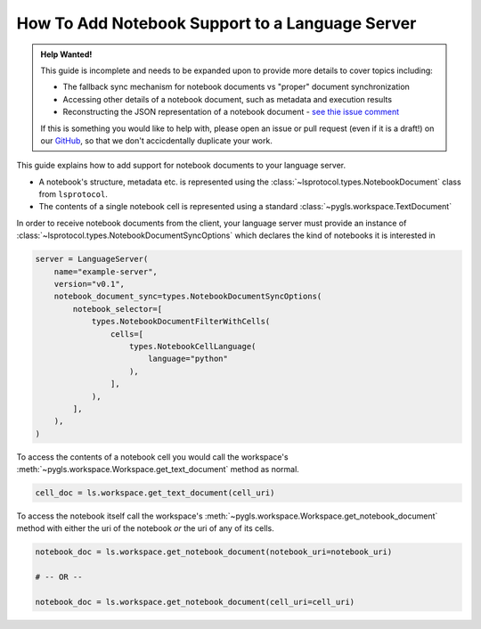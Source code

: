 .. _howto-support-notebooks:

How To Add Notebook Support to a Language Server
=================================================

.. admonition:: Help Wanted!
   :class: tip

   This guide is incomplete and needs to be expanded upon to provide more details to cover topics including:

   - The fallback sync mechanism for notebook documents vs "proper" document synchronization
   - Accessing other details of a notebook document, such as metadata and execution results
   - Reconstructing the JSON representation of a notebook document - `see thie issue comment <https://github.com/openlawlibrary/pygls/issues/394#issuecomment-1749755731>`__

   If this is something you would like to help with, please open an issue or pull request (even if it is a draft!) on our `GitHub <https://github.com/openlawlibrary/pygls>`_, so that we don't accicdentally duplicate your work.

.. seealso::

   :lsp:`notebookDocument/synchronization`
      The section of the LSP specification describing how notebook documents are handled

This guide explains how to add support for notebook documents to your language server.

- A notebook's structure, metadata etc. is represented using the :class:`~lsprotocol.types.NotebookDocument` class from ``lsprotocol``.
- The contents of a single notebook cell is represented using a standard :class:`~pygls.workspace.TextDocument`

In order to receive notebook documents from the client, your language server must provide an instance of :class:`~lsprotocol.types.NotebookDocumentSyncOptions` which declares the kind of notebooks it is interested in

.. code-block:: python

   server = LanguageServer(
       name="example-server",
       version="v0.1",
       notebook_document_sync=types.NotebookDocumentSyncOptions(
           notebook_selector=[
               types.NotebookDocumentFilterWithCells(
                   cells=[
                       types.NotebookCellLanguage(
                           language="python"
                       ),
                   ],
               ),
           ],
       ),
   )

To access the contents of a notebook cell you would call the workspace's :meth:`~pygls.workspace.Workspace.get_text_document` method as normal.

.. code-block:: python

   cell_doc = ls.workspace.get_text_document(cell_uri)

To access the notebook itself call the workspace's :meth:`~pygls.workspace.Workspace.get_notebook_document` method with either the uri of the notebook *or* the uri of any of its cells.

.. code-block:: python

   notebook_doc = ls.workspace.get_notebook_document(notebook_uri=notebook_uri)

   # -- OR --

   notebook_doc = ls.workspace.get_notebook_document(cell_uri=cell_uri)
